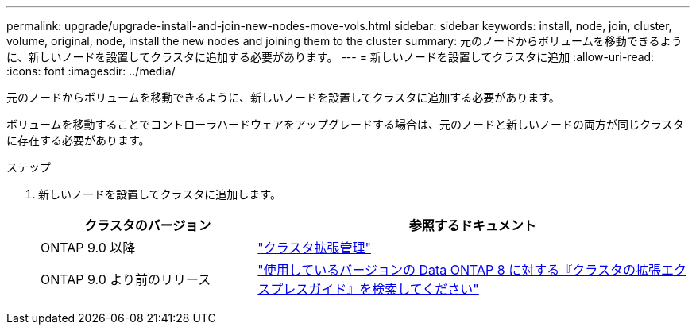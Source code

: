 ---
permalink: upgrade/upgrade-install-and-join-new-nodes-move-vols.html 
sidebar: sidebar 
keywords: install, node, join, cluster, volume, original, node, install the new nodes and joining them to the cluster 
summary: 元のノードからボリュームを移動できるように、新しいノードを設置してクラスタに追加する必要があります。 
---
= 新しいノードを設置してクラスタに追加
:allow-uri-read: 
:icons: font
:imagesdir: ../media/


[role="lead"]
元のノードからボリュームを移動できるように、新しいノードを設置してクラスタに追加する必要があります。

ボリュームを移動することでコントローラハードウェアをアップグレードする場合は、元のノードと新しいノードの両方が同じクラスタに存在する必要があります。

.ステップ
. 新しいノードを設置してクラスタに追加します。
+
[cols="1,2"]
|===
| クラスタのバージョン | 参照するドキュメント 


 a| 
ONTAP 9.0 以降
 a| 
https://docs.netapp.com/us-en/ontap-sm-classic/expansion/index.html["クラスタ拡張管理"^]



 a| 
ONTAP 9.0 より前のリリース
 a| 
http://mysupport.netapp.com/documentation/productlibrary/index.html?productID=30092["使用しているバージョンの Data ONTAP 8 に対する『クラスタの拡張エクスプレスガイド』を検索してください"^]

|===

